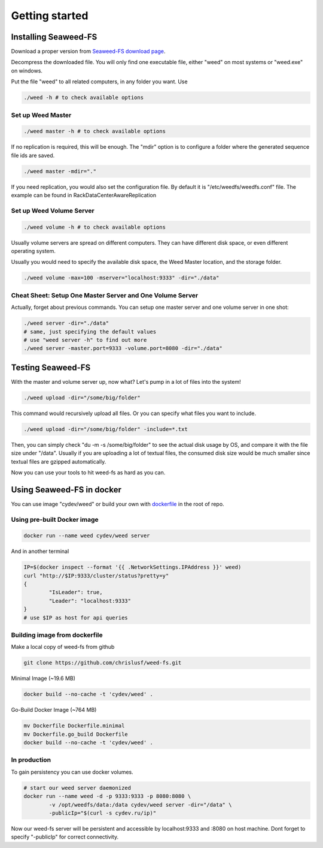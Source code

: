 Getting started
===================================
Installing Seaweed-FS
###################################

Download a proper version from  `Seaweed-FS download page <https://bintray.com/chrislusf/Weed-FS/weed/>`_.

Decompress the downloaded file. You will only find one executable file, either "weed" on most systems or "weed.exe" on windows.

Put the file "weed" to all related computers, in any folder you want. Use 

.. code-block:: bash

	./weed -h # to check available options


Set up Weed Master
*********************************

.. code-block:: bash

	./weed master -h # to check available options

If no replication is required, this will be enough. The "mdir" option is to configure a folder where the generated sequence file ids are saved.

.. code-block:: bash

	./weed master -mdir="."


If you need replication, you would also set the configuration file. By default it is "/etc/weedfs/weedfs.conf" file. The example can be found in RackDataCenterAwareReplication

Set up Weed Volume Server
*********************************

.. code-block:: bash

	./weed volume -h # to check available options

Usually volume servers are spread on different computers. They can have different disk space, or even different operating system.

Usually you would need to specify the available disk space, the Weed Master location, and the storage folder.

.. code-block:: bash

	./weed volume -max=100 -mserver="localhost:9333" -dir="./data"

Cheat Sheet: Setup One Master Server and One Volume Server
**************************************************************

Actually, forget about previous commands. You can setup one master server and one volume server in one shot:

.. code-block:: bash

	./weed server -dir="./data"
	# same, just specifying the default values
	# use "weed server -h" to find out more
	./weed server -master.port=9333 -volume.port=8080 -dir="./data"

Testing Seaweed-FS
###################################

With the master and volume server up, now what? Let's pump in a lot of files into the system!

.. code-block:: bash
	
	./weed upload -dir="/some/big/folder"

This command would recursively upload all files. Or you can specify what files you want to include.


.. code-block:: bash

	./weed upload -dir="/some/big/folder" -include=*.txt

Then, you can simply check "du -m -s /some/big/folder" to see the actual disk usage by OS, and compare it with the file size under "/data". Usually if you are uploading a lot of textual files, the consumed disk size would be much smaller since textual files are gzipped automatically.

Now you can use your tools to hit weed-fs as hard as you can.

Using Seaweed-FS in docker
####################################

You can use image "cydev/weed" or build your own with  `dockerfile <https://github.com/chrislusf/weed-fs/blob/master/Dockerfile>`_  in the root of repo.

Using pre-built Docker image
**************************************************************

.. code-block:: bash

	docker run --name weed cydev/weed server

And in another terminal

.. code-block:: bash

	IP=$(docker inspect --format '{{ .NetworkSettings.IPAddress }}' weed)
	curl "http://$IP:9333/cluster/status?pretty=y"	
	{
  		"IsLeader": true,
  		"Leader": "localhost:9333"
	}
	# use $IP as host for api queries

Building image from dockerfile
**************************************************************

Make a local copy of weed-fs from github

.. code-block:: bash

	git clone https://github.com/chrislusf/weed-fs.git

Minimal Image (~19.6 MB)

.. code-block:: bash

	docker build --no-cache -t 'cydev/weed' .

Go-Build Docker Image (~764 MB)

.. code-block:: bash

	mv Dockerfile Dockerfile.minimal
	mv Dockerfile.go_build Dockerfile
	docker build --no-cache -t 'cydev/weed' .

In production
**************************************************************

To gain persistency you can use docker volumes.

.. code-block:: bash

	# start our weed server daemonized
	docker run --name weed -d -p 9333:9333 -p 8080:8080 \
		-v /opt/weedfs/data:/data cydev/weed server -dir="/data" \ 
		-publicIp="$(curl -s cydev.ru/ip)"

Now our weed-fs server will be persistent and accessible by localhost:9333 and :8080 on host machine.
Dont forget to specify "-publicIp" for correct connectivity.
